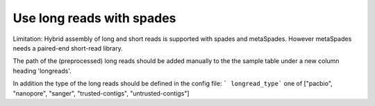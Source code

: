 
.. _longreads:

Use long reads with spades
==========================

Limitation: Hybrid assembly of long and short reads is supported with spades and metaSpades.
However metaSpades needs a paired-end short-read library.

The path of the (preprocessed) long reads should be added manually to the
the sample table under a new column heading  'longreads'.

In addition the type of the long reads should be defined in the config file:
``` longread_type``` one of ["pacbio", "nanopore", "sanger", "trusted-contigs", "untrusted-contigs"]
